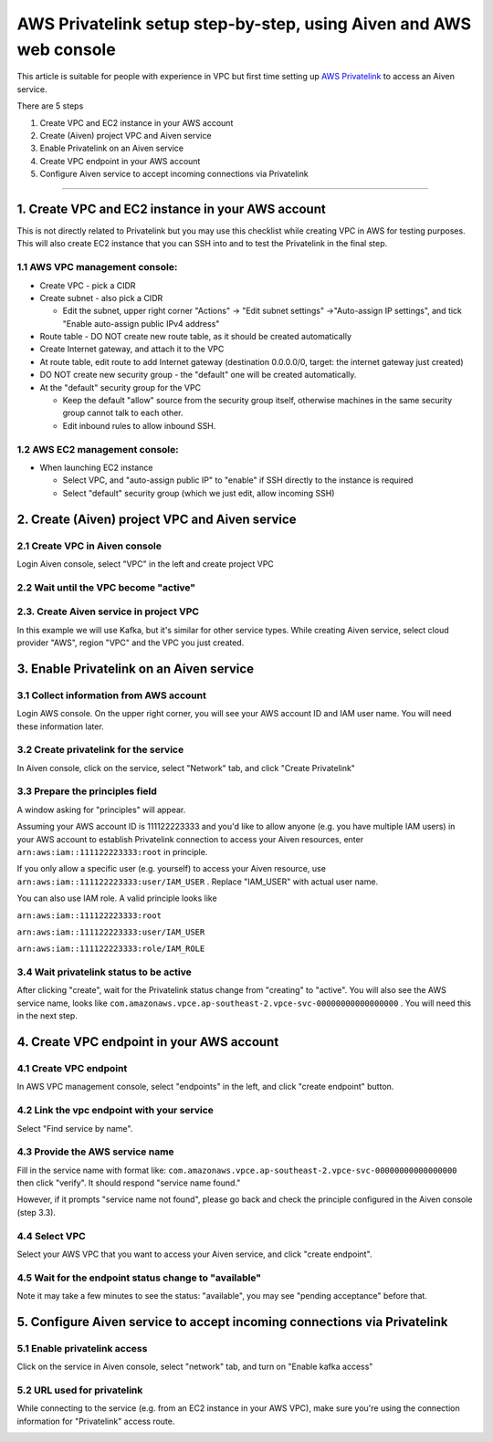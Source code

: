 AWS Privatelink setup step-by-step, using Aiven and AWS web console
===================================================================

This article is suitable for people with experience in VPC but first
time setting up `AWS
Privatelink <https://docs.aws.amazon.com/whitepapers/latest/aws-vpc-connectivity-options/aws-privatelink.html>`__
to access an Aiven service.

There are 5 steps

#. Create VPC and EC2 instance in your AWS account

#. Create (Aiven) project VPC and Aiven service

#. Enable Privatelink on an Aiven service

#. Create VPC endpoint in your AWS account

#. Configure Aiven service to accept incoming connections via
   Privatelink

.. image:: ../../../images/platform/howto/5858370-aws-privatelink-setup-step-by-step-using-aiven-and-aws-web-console_image1.png

--------------

.. _h_da903a8920:

1. Create VPC and EC2 instance in your AWS account
--------------------------------------------------

This is not directly related to Privatelink but you may use this
checklist while creating VPC in AWS for testing purposes. This will also
create EC2 instance that you can SSH into and to test the Privatelink in
the final step.

.. _h_37c5633407:

1.1 AWS VPC management console:
~~~~~~~~~~~~~~~~~~~~~~~~~~~~~~~

-  Create VPC - pick a CIDR

-  Create subnet - also pick a CIDR

   -  Edit the subnet, upper right corner "Actions" → "Edit subnet
      settings" →"Auto-assign IP settings", and tick "Enable auto-assign
      public IPv4 address"

-  Route table - DO NOT create new route table, as it should be created
   automatically

-  Create Internet gateway, and attach it to the VPC

-  At route table, edit route to add Internet gateway (destination
   0.0.0.0/0, target: the internet gateway just created)

-  DO NOT create new security group - the "default" one will be created
   automatically.

-  At the "default" security group for the VPC

   -  Keep the default "allow" source from the security group itself,
      otherwise machines in the same security group cannot talk to each
      other.

   -  Edit inbound rules to allow inbound SSH.

.. _h_cf3bb023be:

1.2 AWS EC2 management console:
~~~~~~~~~~~~~~~~~~~~~~~~~~~~~~~

-  When launching EC2 instance

   -  Select VPC, and "auto-assign public IP" to "enable" if SSH
      directly to the instance is required

   -  Select "default" security group (which we just edit, allow
      incoming SSH)

.. _h_9950f9b97e:

2. Create (Aiven) project VPC and Aiven service
-----------------------------------------------

.. _h_eb163399cb:

2.1 Create VPC in Aiven console
~~~~~~~~~~~~~~~~~~~~~~~~~~~~~~~

Login Aiven console, select "VPC" in the left and create project VPC

.. image:: ../../../images/platform/howto/5858370-aws-privatelink-setup-step-by-step-using-aiven-and-aws-web-console_image2.png

.. _h_dd69fc9964:

2.2 Wait until the VPC become "active"
~~~~~~~~~~~~~~~~~~~~~~~~~~~~~~~~~~~~~~

.. image:: ../../../images/platform/howto/5858370-aws-privatelink-setup-step-by-step-using-aiven-and-aws-web-console_image3.png

.. _h_586bdede97:

2.3. Create Aiven service in project VPC
~~~~~~~~~~~~~~~~~~~~~~~~~~~~~~~~~~~~~~~~

In this example we will use Kafka, but it's similar for other service
types. While creating Aiven service, select cloud provider "AWS", region
"VPC" and the VPC you just created.

.. image:: ../../../images/platform/howto/5858370-aws-privatelink-setup-step-by-step-using-aiven-and-aws-web-console_image4.png

.. _h_eb6fca0ecb:

3. Enable Privatelink on an Aiven service
-----------------------------------------

.. _h_37fe703fde:

3.1 Collect information from AWS account
~~~~~~~~~~~~~~~~~~~~~~~~~~~~~~~~~~~~~~~~

Login AWS console. On the upper right corner, you will see your AWS
account ID and IAM user name. You will need these information later.

.. image:: ../../../images/platform/howto/5858370-aws-privatelink-setup-step-by-step-using-aiven-and-aws-web-console_image5.png

.. _h_99bfb5711a:

3.2 Create privatelink for the service
~~~~~~~~~~~~~~~~~~~~~~~~~~~~~~~~~~~~~~

In Aiven console, click on the service, select "Network" tab, and click
"Create Privatelink"

.. image:: ../../../images/platform/howto/5858370-aws-privatelink-setup-step-by-step-using-aiven-and-aws-web-console_image6.png

.. _h_942c4da106:

3.3 Prepare the principles field
~~~~~~~~~~~~~~~~~~~~~~~~~~~~~~~~

A window asking for "principles" will appear.

.. image:: ../../../images/platform/howto/5858370-aws-privatelink-setup-step-by-step-using-aiven-and-aws-web-console_image7.png

Assuming your AWS account ID is 111122223333 and you'd like to allow
anyone (e.g. you have multiple IAM users) in your AWS account to
establish Privatelink connection to access your Aiven resources, enter
``arn:aws:iam::111122223333:root`` in principle.

If you only allow a specific user (e.g. yourself) to access your Aiven
resource, use ``arn:aws:iam::111122223333:user/IAM_USER`` . Replace
"IAM_USER" with actual user name.

You can also use IAM role. A valid principle looks like

``arn:aws:iam::111122223333:root``

``arn:aws:iam::111122223333:user/IAM_USER``

``arn:aws:iam::111122223333:role/IAM_ROLE``

.. _h_05907748af:

3.4 Wait privatelink status to be active
~~~~~~~~~~~~~~~~~~~~~~~~~~~~~~~~~~~~~~~~

After clicking "create", wait for the Privatelink status change from
"creating" to "active". You will also see the AWS service name, looks
like ``com.amazonaws.vpce.ap-southeast-2.vpce-svc-00000000000000000`` .
You will need this in the next step.

.. image:: ../../../images/platform/howto/5858370-aws-privatelink-setup-step-by-step-using-aiven-and-aws-web-console_image8.png

.. _h_cd615bc6ae:

4. Create VPC endpoint in your AWS account
------------------------------------------

.. _h_d9d62c72b0:

4.1 Create VPC endpoint
~~~~~~~~~~~~~~~~~~~~~~~

In AWS VPC management console, select "endpoints" in the left, and click
"create endpoint" button.

.. image:: ../../../images/platform/howto/5858370-aws-privatelink-setup-step-by-step-using-aiven-and-aws-web-console_image9.png

.. _h_2e5b8aa8d8:

4.2 Link the vpc endpoint with your service
~~~~~~~~~~~~~~~~~~~~~~~~~~~~~~~~~~~~~~~~~~~

Select "Find service by name".

.. image:: ../../../images/platform/howto/5858370-aws-privatelink-setup-step-by-step-using-aiven-and-aws-web-console_image10.png

.. _h_cfca13fa12:

4.3 Provide the AWS service name
~~~~~~~~~~~~~~~~~~~~~~~~~~~~~~~~

Fill in the service name with format like:
``com.amazonaws.vpce.ap-southeast-2.vpce-svc-00000000000000000`` then
click "verify". It should respond "service name found."

However, if it prompts "service name not found", please go back and
check the principle configured in the Aiven console (step 3.3).

.. _h_47e75172b8:

4.4 Select VPC
~~~~~~~~~~~~~~

Select your AWS VPC that you want to access your Aiven service, and
click "create endpoint".

.. _h_252e22ec88:

4.5 Wait for the endpoint status change to "available"
~~~~~~~~~~~~~~~~~~~~~~~~~~~~~~~~~~~~~~~~~~~~~~~~~~~~~~

Note it may take a few minutes to see the status: "available", you may
see "pending acceptance" before that.

.. image:: ../../../images/platform/howto/5858370-aws-privatelink-setup-step-by-step-using-aiven-and-aws-web-console_image11.png

.. _h_956ceaf913:

5. Configure Aiven service to accept incoming connections via Privatelink
-------------------------------------------------------------------------

.. _h_68754c72b7:

5.1 Enable privatelink access
~~~~~~~~~~~~~~~~~~~~~~~~~~~~~

Click on the service in Aiven console, select "network" tab, and turn on
"Enable kafka access"

.. image:: ../../../images/platform/howto/5858370-aws-privatelink-setup-step-by-step-using-aiven-and-aws-web-console_image12.png

.. _h_e11a485025:

5.2 URL used for privatelink
~~~~~~~~~~~~~~~~~~~~~~~~~~~~

While connecting to the service (e.g. from an EC2 instance in your AWS
VPC), make sure you're using the connection information for
"Privatelink" access route.

.. image:: ../../../images/platform/howto/5858370-aws-privatelink-setup-step-by-step-using-aiven-and-aws-web-console_image13.png
